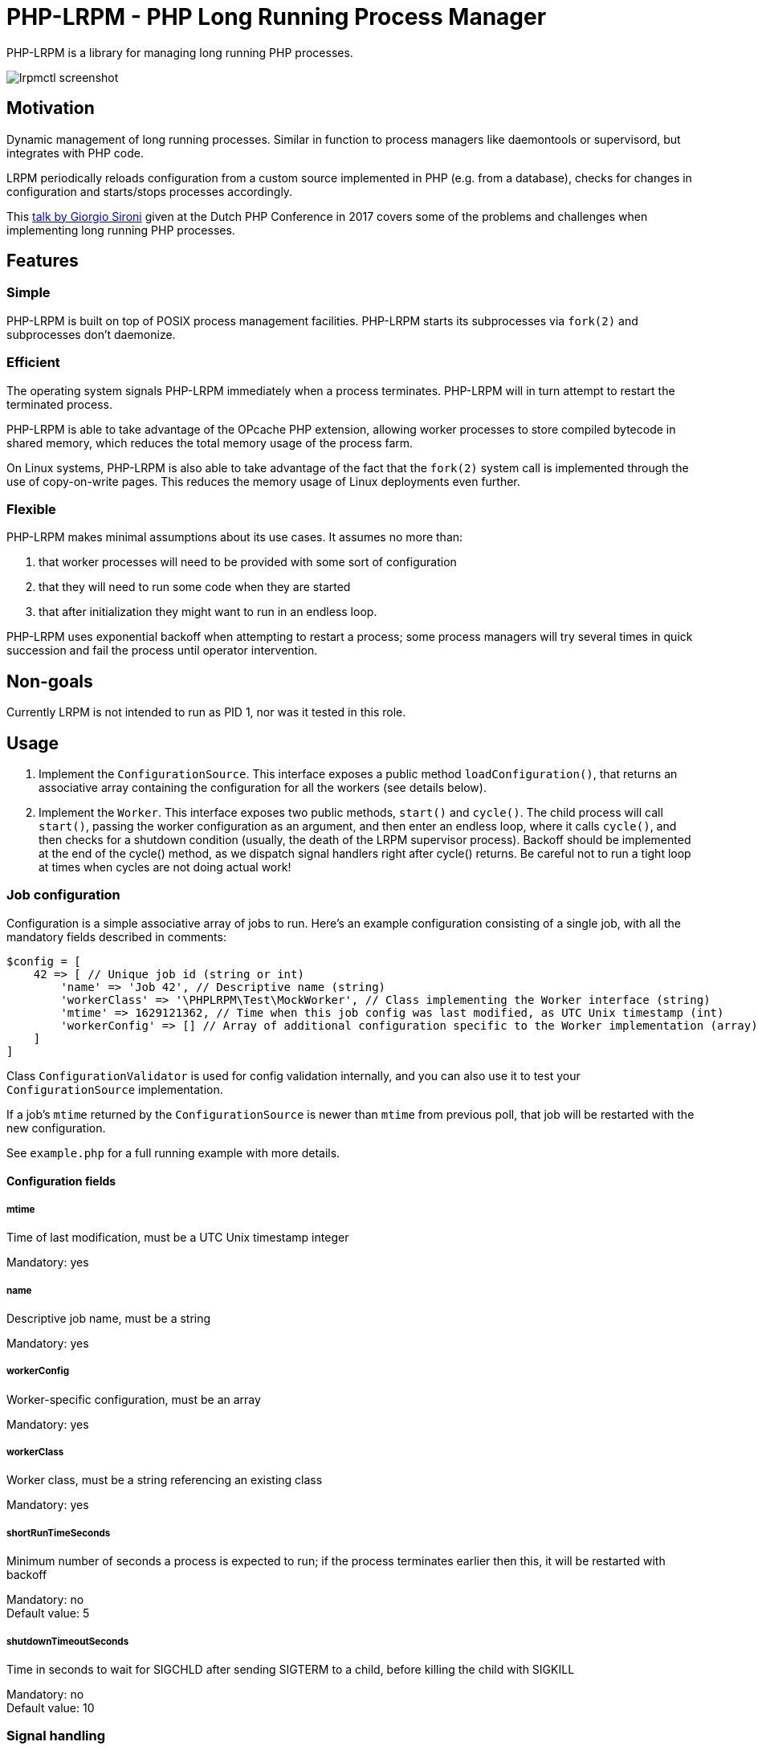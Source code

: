 = PHP-LRPM - PHP Long Running Process Manager

PHP-LRPM is a library for managing long running PHP processes.

image::https://raw.githubusercontent.com/vrza/php-lrpm/main/lrpmctl.png[lrpmctl screenshot]

== Motivation

Dynamic management of long running processes. Similar in function to process managers like daemontools or supervisord, but integrates with PHP code.

LRPM periodically reloads configuration from a custom source implemented in PHP (e.g. from a database), checks for changes in configuration and starts/stops processes accordingly.

This https://youtu.be/MJkFHMOCEkg[talk by Giorgio Sironi] given at the Dutch PHP Conference in 2017 covers some of the problems and challenges when implementing long running PHP processes.

== Features

=== Simple

PHP-LRPM is built on top of POSIX process management facilities. PHP-LRPM starts its subprocesses via `fork(2)` and subprocesses don’t daemonize.

=== Efficient

The operating system signals PHP-LRPM immediately when a process terminates. PHP-LRPM will in turn attempt to restart the terminated process.

PHP-LRPM is able to take advantage of the OPcache PHP extension, allowing worker processes to store compiled bytecode in shared memory, which reduces the total memory usage of the process farm.

On Linux systems, PHP-LRPM is also able to take advantage of the fact that the `fork(2)` system call is implemented through the use of copy-on-write pages. This reduces the memory usage of Linux deployments even further.

=== Flexible

PHP-LRPM makes minimal assumptions about its use cases. It assumes no more than:

1. that worker processes will need to be provided with some sort of configuration
2. that they will need to run some code when they are started
3. that after initialization they might want to run in an endless loop.

PHP-LRPM uses exponential backoff when attempting to restart a process; some process managers will try several times in quick succession and fail the process until operator intervention.

== Non-goals

Currently LRPM is not intended to run as PID 1, nor was it tested in this role.

== Usage

1. Implement the `ConfigurationSource`. This interface exposes a public method `loadConfiguration()`, that returns an associative array containing the configuration for all the workers (see details below).
2. Implement the `Worker`. This interface exposes two public methods, `start()` and `cycle()`. The child process will call `start()`, passing the worker configuration as an argument, and then enter an endless loop, where it calls `cycle()`, and then checks for a shutdown condition (usually, the death of the LRPM supervisor process). Backoff should be implemented at the end of the cycle() method, as we dispatch signal handlers right after cycle() returns. Be careful not to run a tight loop at times when cycles are not doing actual work!

=== Job configuration

Configuration is a simple associative array of jobs to run. Here's an example configuration consisting of a single job, with all the mandatory fields described in comments:

[source,php]
----
$config = [
    42 => [ // Unique job id (string or int)
        'name' => 'Job 42', // Descriptive name (string)
        'workerClass' => '\PHPLRPM\Test\MockWorker', // Class implementing the Worker interface (string)
        'mtime' => 1629121362, // Time when this job config was last modified, as UTC Unix timestamp (int)
        'workerConfig' => [] // Array of additional configuration specific to the Worker implementation (array)
    ]
]
----

Class `ConfigurationValidator` is used for config validation internally, and you can also use it to test your `ConfigurationSource` implementation.

If a job's `mtime` returned by the `ConfigurationSource` is newer than `mtime` from previous poll, that job will be restarted with the new configuration.

See `example.php` for a full running example with more details.

==== Configuration fields

===== mtime

Time of last modification, must be a UTC Unix timestamp integer

Mandatory: yes

===== name

Descriptive job name, must be a string

Mandatory: yes

===== workerConfig

Worker-specific configuration, must be an array

Mandatory: yes

===== workerClass

Worker class, must be a string referencing an existing class

Mandatory: yes

===== shortRunTimeSeconds

Minimum number of seconds a process is expected to run; if the process terminates earlier then this, it will be restarted with backoff

Mandatory: no +
Default value: 5

===== shutdownTimeoutSeconds

Time in seconds to wait for SIGCHLD after sending SIGTERM to a child, before killing the child with SIGKILL

Mandatory: no +
Default value: 10


=== Signal handling

LRPM supervisor process installs signal handlers for SIGCHLD, SIGTERM and SIGINT.

You can implement and install your own signal handlers inside your Worker implementation, but make sure that your Worker process shuts down cleanly after receiving SIGTERM, otherwise LRPM will consider it unresponsive and follow up with a SIGKILL.

Default SIGTERM and SIGINT handlers will terminate the Worker before the next loop cycle.

=== Misc caveats

Be aware that code in your `ConfigurationSource` class will run in the supervisor (parent) process, while your `Worker` classes will run in child processes.

Sharing open sockets between parent and children through `fork(2)` is not safe. Worker processes should connect to wherever they need to connect to only after they have been spawned. For example, opening sockets in `ConfigurationSource`, in the parent process, passing them via references in the configuration associative array, and then using them in Worker processes is inherently unsafe.

== Operating LRPM

It is recommended to run LRPM as a normal system service. Its main process stays in the foreground and logs to stdout and stderr.

For LRPM to be able to listen for control messages, it needs to create a Unix domain socket in the `/run/php-lrpm` directory -- make sure that this directory is writable by the main LRPM process. As a fallback, LRPM will attempt to create a socket in `/run/user/<euid>/php-lrpm`. If a socket cannot be created, LRPM wil run with control messaging disabled.

Place the `bin/lrpmctl` tool into your PATH (either by adding `vendor/bin` to the PATH, or symlinking `lrpmctl` to e.g. `/usr/local/bin`) and use it to query the running instance for status, or to restart a process on demand. Type `lrpmctl -h` for more detailed usage instructions.

To take advantege of caching precompiled bytecode in shared memory, you need to explicitly enable using the OPcache extension in the CLI SAPI, and make sure that it's configured to store the cache in shared memory. Minimal recommended config is:

----
opcache.enable=1
opcache.enable_cli=1
opcache.file_cache_only=0
----

== Development roadmap

=== Completed

==== Improve metadata handling

PHP-LRPM keeps metadata in an associative array. For efficient lookups by PID, a separate index is maintained.

This functionality was offloaded to a generic library https://github.com/vrza/array-with-secondary-keys[Array with Secondary Keys], that wraps a hash map and maintains secondary indexes (similar to how secondary keys in an SQL database work). Implementing this particular collection lead to creation of https://github.com/vrza/cardinal-collections[Cardinal Collections], a PHP toolkit for building collections.

==== Implement receiving, handling and responding to control messages

Included is the `lrpmctl` tool, which uses the https://github.com/vrza/php-tipc[tipc] library to exchange messages with a running instance of LRPM. Some examples of messages include getting the `status` of running processes (see screenshot above), and requesting a `restart` of a process.

==== Make sure unresponsive processes get terminated

Wait for children to terminate after sending SIGTERM, follow up with SIGKILL if child doesn't respond to SIGTERM after some time.

==== Blocking shutdown

Implemented blocking shutdown loop that makes sure all children are terminated on shutdown, including processes that may be unresponsive.

== Some name ideas that were considered

* Palermo
* polearm
* poolroom

* pillar-pm
* polar-pm
* plural-pm
* plier-pm
